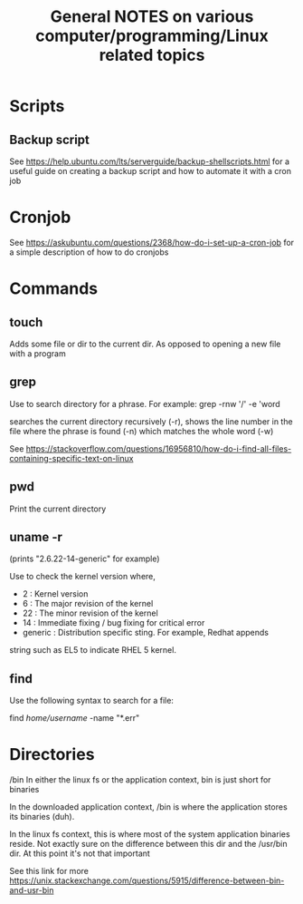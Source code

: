 #+TITLE: General NOTES on various computer/programming/Linux related topics

* Scripts
** Backup script
See https://help.ubuntu.com/lts/serverguide/backup-shellscripts.html 
for a useful guide on creating a backup script and how to automate it with a cron job

* Cronjob
See https://askubuntu.com/questions/2368/how-do-i-set-up-a-cron-job
for a simple description of how to do cronjobs
* Commands
** touch
 Adds some file or dir to the current dir. As opposed to opening a new
 file with a program

** grep
 Use to search directory for a phrase. For example:
  grep -rnw '/' -e 'word
  
 searches the current directory recursively (-r), shows the line
 number in the file where the phrase is found (-n) which matches the
 whole word (-w)

 See
 https://stackoverflow.com/questions/16956810/how-do-i-find-all-files-containing-specific-text-on-linux

** pwd
 Print the current directory

** uname -r
 (prints "2.6.22-14-generic" for example)

 Use to check the kernel version where,

 - 2 : Kernel version
 - 6 : The major revision of the kernel
 - 22 : The minor revision of the kernel
 - 14 : Immediate fixing / bug fixing for critical error
 - generic : Distribution specific sting. For example, Redhat appends
string such as EL5 to indicate RHEL 5 kernel.

** find
Use the following syntax to search for a file:

find /home/username/ -name "*.err"
* Directories
/bin
 In either the linux fs or the application context, bin is just short
 for binaries

 In the downloaded application context, /bin is where the application
 stores its binaries (duh).

 In the linux fs context, this is where most of the system application
 binaries reside. Not exactly sure on the difference between this dir
 and the /usr/bin dir. At this point it's not that important

 See this link for more
 https://unix.stackexchange.com/questions/5915/difference-between-bin-and-usr-bin
